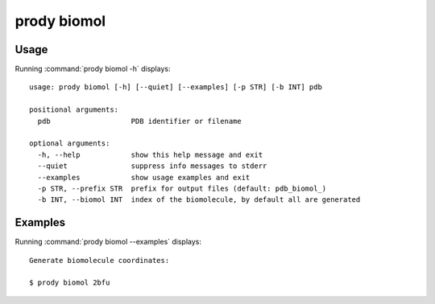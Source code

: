 .. _prody-biomol:

*******************************************************************************
prody biomol
*******************************************************************************

Usage
===============================================================================

Running :command:`prody biomol -h` displays::

  usage: prody biomol [-h] [--quiet] [--examples] [-p STR] [-b INT] pdb
  
  positional arguments:
    pdb                   PDB identifier or filename
  
  optional arguments:
    -h, --help            show this help message and exit
    --quiet               suppress info messages to stderr
    --examples            show usage examples and exit
    -p STR, --prefix STR  prefix for output files (default: pdb_biomol_)
    -b INT, --biomol INT  index of the biomolecule, by default all are generated

Examples
===============================================================================

Running :command:`prody biomol --examples` displays::

  Generate biomolecule coordinates:
  
  $ prody biomol 2bfu
